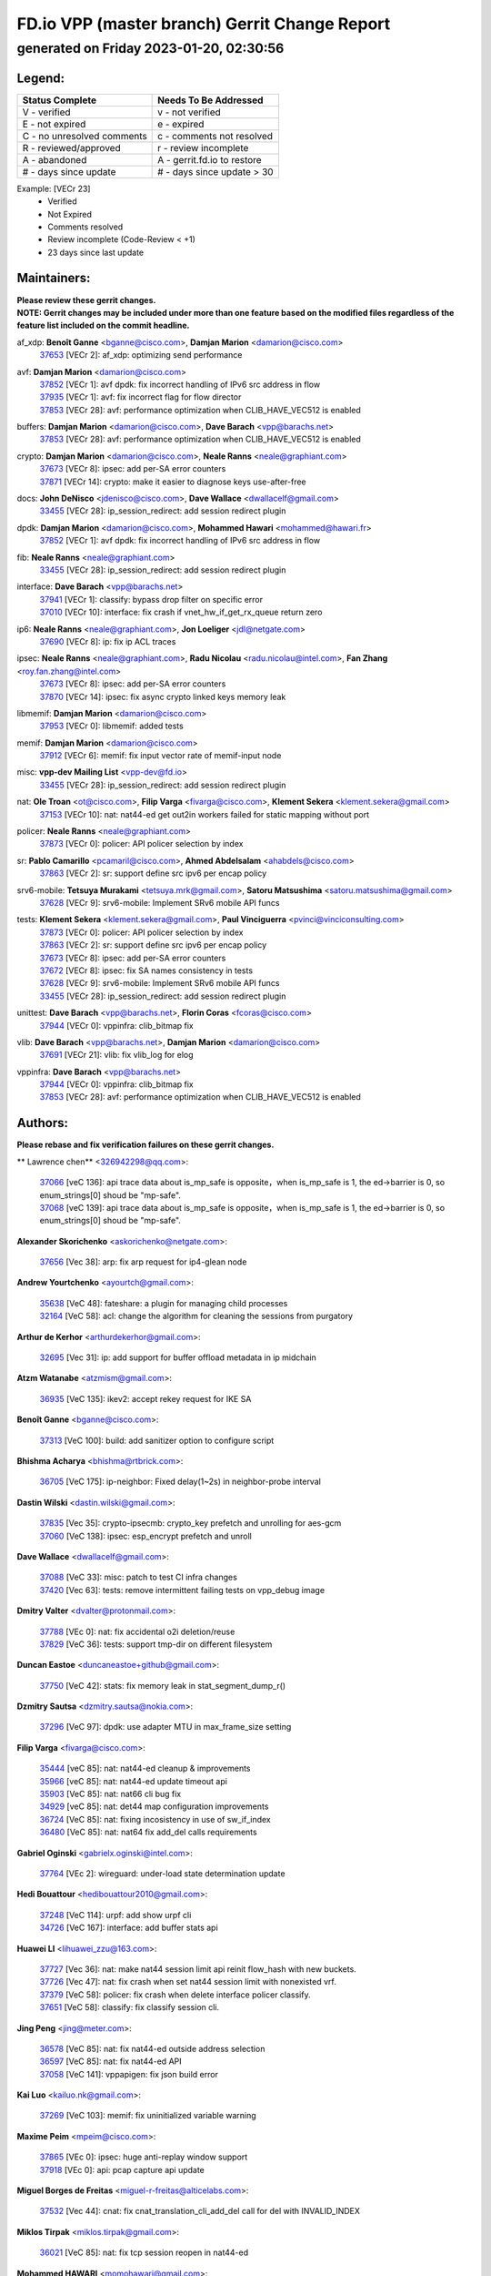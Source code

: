 
==============================================
FD.io VPP (master branch) Gerrit Change Report
==============================================
--------------------------------------------
generated on Friday 2023-01-20, 02:30:56
--------------------------------------------


Legend:
-------
========================== ===========================
Status Complete            Needs To Be Addressed
========================== ===========================
V - verified               v - not verified
E - not expired            e - expired
C - no unresolved comments c - comments not resolved
R - reviewed/approved      r - review incomplete
A - abandoned              A - gerrit.fd.io to restore
# - days since update      # - days since update > 30
========================== ===========================

Example: [VECr 23]
    - Verified
    - Not Expired
    - Comments resolved
    - Review incomplete (Code-Review < +1)
    - 23 days since last update


Maintainers:
------------
| **Please review these gerrit changes.**

| **NOTE: Gerrit changes may be included under more than one feature based on the modified files regardless of the feature list included on the commit headline.**

af_xdp: **Benoît Ganne** <bganne@cisco.com>, **Damjan Marion** <damarion@cisco.com>
  | `37653 <https:////gerrit.fd.io/r/c/vpp/+/37653>`_ [VECr 2]: af_xdp: optimizing send performance

avf: **Damjan Marion** <damarion@cisco.com>
  | `37852 <https:////gerrit.fd.io/r/c/vpp/+/37852>`_ [VECr 1]: avf dpdk: fix incorrect handling of IPv6 src address in flow
  | `37935 <https:////gerrit.fd.io/r/c/vpp/+/37935>`_ [VECr 1]: avf: fix incorrect flag for flow director
  | `37853 <https:////gerrit.fd.io/r/c/vpp/+/37853>`_ [VECr 28]: avf: performance optimization when CLIB_HAVE_VEC512 is enabled

buffers: **Damjan Marion** <damarion@cisco.com>, **Dave Barach** <vpp@barachs.net>
  | `37853 <https:////gerrit.fd.io/r/c/vpp/+/37853>`_ [VECr 28]: avf: performance optimization when CLIB_HAVE_VEC512 is enabled

crypto: **Damjan Marion** <damarion@cisco.com>, **Neale Ranns** <neale@graphiant.com>
  | `37673 <https:////gerrit.fd.io/r/c/vpp/+/37673>`_ [VECr 8]: ipsec: add per-SA error counters
  | `37871 <https:////gerrit.fd.io/r/c/vpp/+/37871>`_ [VECr 14]: crypto: make it easier to diagnose keys use-after-free

docs: **John DeNisco** <jdenisco@cisco.com>, **Dave Wallace** <dwallacelf@gmail.com>
  | `33455 <https:////gerrit.fd.io/r/c/vpp/+/33455>`_ [VECr 28]: ip_session_redirect: add session redirect plugin

dpdk: **Damjan Marion** <damarion@cisco.com>, **Mohammed Hawari** <mohammed@hawari.fr>
  | `37852 <https:////gerrit.fd.io/r/c/vpp/+/37852>`_ [VECr 1]: avf dpdk: fix incorrect handling of IPv6 src address in flow

fib: **Neale Ranns** <neale@graphiant.com>
  | `33455 <https:////gerrit.fd.io/r/c/vpp/+/33455>`_ [VECr 28]: ip_session_redirect: add session redirect plugin

interface: **Dave Barach** <vpp@barachs.net>
  | `37941 <https:////gerrit.fd.io/r/c/vpp/+/37941>`_ [VECr 1]: classify: bypass drop filter on specific error
  | `37010 <https:////gerrit.fd.io/r/c/vpp/+/37010>`_ [VECr 10]: interface: fix crash if vnet_hw_if_get_rx_queue return zero

ip6: **Neale Ranns** <neale@graphiant.com>, **Jon Loeliger** <jdl@netgate.com>
  | `37690 <https:////gerrit.fd.io/r/c/vpp/+/37690>`_ [VECr 8]: ip: fix ip ACL traces

ipsec: **Neale Ranns** <neale@graphiant.com>, **Radu Nicolau** <radu.nicolau@intel.com>, **Fan Zhang** <roy.fan.zhang@intel.com>
  | `37673 <https:////gerrit.fd.io/r/c/vpp/+/37673>`_ [VECr 8]: ipsec: add per-SA error counters
  | `37870 <https:////gerrit.fd.io/r/c/vpp/+/37870>`_ [VECr 14]: ipsec: fix async crypto linked keys memory leak

libmemif: **Damjan Marion** <damarion@cisco.com>
  | `37953 <https:////gerrit.fd.io/r/c/vpp/+/37953>`_ [VECr 0]: libmemif: added tests

memif: **Damjan Marion** <damarion@cisco.com>
  | `37912 <https:////gerrit.fd.io/r/c/vpp/+/37912>`_ [VECr 6]: memif: fix input vector rate of memif-input node

misc: **vpp-dev Mailing List** <vpp-dev@fd.io>
  | `33455 <https:////gerrit.fd.io/r/c/vpp/+/33455>`_ [VECr 28]: ip_session_redirect: add session redirect plugin

nat: **Ole Troan** <ot@cisco.com>, **Filip Varga** <fivarga@cisco.com>, **Klement Sekera** <klement.sekera@gmail.com>
  | `37153 <https:////gerrit.fd.io/r/c/vpp/+/37153>`_ [VECr 10]: nat: nat44-ed get out2in workers failed for static mapping without port

policer: **Neale Ranns** <neale@graphiant.com>
  | `37873 <https:////gerrit.fd.io/r/c/vpp/+/37873>`_ [VECr 0]: policer: API policer selection by index

sr: **Pablo Camarillo** <pcamaril@cisco.com>, **Ahmed Abdelsalam** <ahabdels@cisco.com>
  | `37863 <https:////gerrit.fd.io/r/c/vpp/+/37863>`_ [VECr 2]: sr: support define src ipv6 per encap policy

srv6-mobile: **Tetsuya Murakami** <tetsuya.mrk@gmail.com>, **Satoru Matsushima** <satoru.matsushima@gmail.com>
  | `37628 <https:////gerrit.fd.io/r/c/vpp/+/37628>`_ [VECr 9]: srv6-mobile: Implement SRv6 mobile API funcs

tests: **Klement Sekera** <klement.sekera@gmail.com>, **Paul Vinciguerra** <pvinci@vinciconsulting.com>
  | `37873 <https:////gerrit.fd.io/r/c/vpp/+/37873>`_ [VECr 0]: policer: API policer selection by index
  | `37863 <https:////gerrit.fd.io/r/c/vpp/+/37863>`_ [VECr 2]: sr: support define src ipv6 per encap policy
  | `37673 <https:////gerrit.fd.io/r/c/vpp/+/37673>`_ [VECr 8]: ipsec: add per-SA error counters
  | `37672 <https:////gerrit.fd.io/r/c/vpp/+/37672>`_ [VECr 8]: ipsec: fix SA names consistency in tests
  | `37628 <https:////gerrit.fd.io/r/c/vpp/+/37628>`_ [VECr 9]: srv6-mobile: Implement SRv6 mobile API funcs
  | `33455 <https:////gerrit.fd.io/r/c/vpp/+/33455>`_ [VECr 28]: ip_session_redirect: add session redirect plugin

unittest: **Dave Barach** <vpp@barachs.net>, **Florin Coras** <fcoras@cisco.com>
  | `37944 <https:////gerrit.fd.io/r/c/vpp/+/37944>`_ [VECr 0]: vppinfra: clib_bitmap fix

vlib: **Dave Barach** <vpp@barachs.net>, **Damjan Marion** <damarion@cisco.com>
  | `37691 <https:////gerrit.fd.io/r/c/vpp/+/37691>`_ [VECr 21]: vlib: fix vlib_log for elog

vppinfra: **Dave Barach** <vpp@barachs.net>
  | `37944 <https:////gerrit.fd.io/r/c/vpp/+/37944>`_ [VECr 0]: vppinfra: clib_bitmap fix
  | `37853 <https:////gerrit.fd.io/r/c/vpp/+/37853>`_ [VECr 28]: avf: performance optimization when CLIB_HAVE_VEC512 is enabled

Authors:
--------
**Please rebase and fix verification failures on these gerrit changes.**

** Lawrence chen** <326942298@qq.com>:

  | `37066 <https:////gerrit.fd.io/r/c/vpp/+/37066>`_ [veC 136]: api trace data about is_mp_safe is opposite，when is_mp_safe is 1, the ed->barrier is 0, so enum_strings[0] shoud be "mp-safe".
  | `37068 <https:////gerrit.fd.io/r/c/vpp/+/37068>`_ [veC 139]: api trace data about is_mp_safe is opposite，when is_mp_safe is 1, the ed->barrier is 0, so enum_strings[0] shoud be "mp-safe".

**Alexander Skorichenko** <askorichenko@netgate.com>:

  | `37656 <https:////gerrit.fd.io/r/c/vpp/+/37656>`_ [Vec 38]: arp: fix arp request for ip4-glean node

**Andrew Yourtchenko** <ayourtch@gmail.com>:

  | `35638 <https:////gerrit.fd.io/r/c/vpp/+/35638>`_ [VeC 48]: fateshare: a plugin for managing child processes
  | `32164 <https:////gerrit.fd.io/r/c/vpp/+/32164>`_ [VeC 58]: acl: change the algorithm for cleaning the sessions from purgatory

**Arthur de Kerhor** <arthurdekerhor@gmail.com>:

  | `32695 <https:////gerrit.fd.io/r/c/vpp/+/32695>`_ [Vec 31]: ip: add support for buffer offload metadata in ip midchain

**Atzm Watanabe** <atzmism@gmail.com>:

  | `36935 <https:////gerrit.fd.io/r/c/vpp/+/36935>`_ [VeC 135]: ikev2: accept rekey request for IKE SA

**Benoît Ganne** <bganne@cisco.com>:

  | `37313 <https:////gerrit.fd.io/r/c/vpp/+/37313>`_ [VeC 100]: build: add sanitizer option to configure script

**Bhishma Acharya** <bhishma@rtbrick.com>:

  | `36705 <https:////gerrit.fd.io/r/c/vpp/+/36705>`_ [VeC 175]: ip-neighbor: Fixed delay(1~2s) in neighbor-probe interval

**Dastin Wilski** <dastin.wilski@gmail.com>:

  | `37835 <https:////gerrit.fd.io/r/c/vpp/+/37835>`_ [Vec 35]: crypto-ipsecmb: crypto_key prefetch and unrolling for aes-gcm
  | `37060 <https:////gerrit.fd.io/r/c/vpp/+/37060>`_ [VeC 138]: ipsec: esp_encrypt prefetch and unroll

**Dave Wallace** <dwallacelf@gmail.com>:

  | `37088 <https:////gerrit.fd.io/r/c/vpp/+/37088>`_ [VeC 33]: misc: patch to test CI infra changes
  | `37420 <https:////gerrit.fd.io/r/c/vpp/+/37420>`_ [Vec 63]: tests: remove intermittent failing tests on vpp_debug image

**Dmitry Valter** <dvalter@protonmail.com>:

  | `37788 <https:////gerrit.fd.io/r/c/vpp/+/37788>`_ [VEc 0]: nat: fix accidental o2i deletion/reuse
  | `37829 <https:////gerrit.fd.io/r/c/vpp/+/37829>`_ [VeC 36]: tests: support tmp-dir on different filesystem

**Duncan Eastoe** <duncaneastoe+github@gmail.com>:

  | `37750 <https:////gerrit.fd.io/r/c/vpp/+/37750>`_ [VeC 42]: stats: fix memory leak in stat_segment_dump_r()

**Dzmitry Sautsa** <dzmitry.sautsa@nokia.com>:

  | `37296 <https:////gerrit.fd.io/r/c/vpp/+/37296>`_ [VeC 97]: dpdk: use adapter MTU in max_frame_size setting

**Filip Varga** <fivarga@cisco.com>:

  | `35444 <https:////gerrit.fd.io/r/c/vpp/+/35444>`_ [veC 85]: nat: nat44-ed cleanup & improvements
  | `35966 <https:////gerrit.fd.io/r/c/vpp/+/35966>`_ [veC 85]: nat: nat44-ed update timeout api
  | `35903 <https:////gerrit.fd.io/r/c/vpp/+/35903>`_ [VeC 85]: nat: nat66 cli bug fix
  | `34929 <https:////gerrit.fd.io/r/c/vpp/+/34929>`_ [veC 85]: nat: det44 map configuration improvements
  | `36724 <https:////gerrit.fd.io/r/c/vpp/+/36724>`_ [VeC 85]: nat: fixing incosistency in use of sw_if_index
  | `36480 <https:////gerrit.fd.io/r/c/vpp/+/36480>`_ [VeC 85]: nat: nat64 fix add_del calls requirements

**Gabriel Oginski** <gabrielx.oginski@intel.com>:

  | `37764 <https:////gerrit.fd.io/r/c/vpp/+/37764>`_ [VEc 2]: wireguard: under-load state determination update

**Hedi Bouattour** <hedibouattour2010@gmail.com>:

  | `37248 <https:////gerrit.fd.io/r/c/vpp/+/37248>`_ [VeC 114]: urpf: add show urpf cli
  | `34726 <https:////gerrit.fd.io/r/c/vpp/+/34726>`_ [VeC 167]: interface: add buffer stats api

**Huawei LI** <lihuawei_zzu@163.com>:

  | `37727 <https:////gerrit.fd.io/r/c/vpp/+/37727>`_ [Vec 36]: nat: make nat44 session limit api reinit flow_hash with new buckets.
  | `37726 <https:////gerrit.fd.io/r/c/vpp/+/37726>`_ [Vec 47]: nat: fix crash when set nat44 session limit with nonexisted vrf.
  | `37379 <https:////gerrit.fd.io/r/c/vpp/+/37379>`_ [VeC 58]: policer: fix crash when delete interface policer classify.
  | `37651 <https:////gerrit.fd.io/r/c/vpp/+/37651>`_ [VeC 58]: classify: fix classify session cli.

**Jing Peng** <jing@meter.com>:

  | `36578 <https:////gerrit.fd.io/r/c/vpp/+/36578>`_ [VeC 85]: nat: fix nat44-ed outside address selection
  | `36597 <https:////gerrit.fd.io/r/c/vpp/+/36597>`_ [VeC 85]: nat: fix nat44-ed API
  | `37058 <https:////gerrit.fd.io/r/c/vpp/+/37058>`_ [VeC 141]: vppapigen: fix json build error

**Kai Luo** <kailuo.nk@gmail.com>:

  | `37269 <https:////gerrit.fd.io/r/c/vpp/+/37269>`_ [VeC 103]: memif: fix uninitialized variable warning

**Maxime Peim** <mpeim@cisco.com>:

  | `37865 <https:////gerrit.fd.io/r/c/vpp/+/37865>`_ [VEc 0]: ipsec: huge anti-replay window support
  | `37918 <https:////gerrit.fd.io/r/c/vpp/+/37918>`_ [VEc 0]: api: pcap capture api update

**Miguel Borges de Freitas** <miguel-r-freitas@alticelabs.com>:

  | `37532 <https:////gerrit.fd.io/r/c/vpp/+/37532>`_ [Vec 44]: cnat: fix cnat_translation_cli_add_del call for del with INVALID_INDEX

**Miklos Tirpak** <miklos.tirpak@gmail.com>:

  | `36021 <https:////gerrit.fd.io/r/c/vpp/+/36021>`_ [VeC 85]: nat: fix tcp session reopen in nat44-ed

**Mohammed HAWARI** <momohawari@gmail.com>:

  | `33726 <https:////gerrit.fd.io/r/c/vpp/+/33726>`_ [VeC 99]: vlib: introduce an inter worker interrupts efds

**Nathan Skrzypczak** <nathan.skrzypczak@gmail.com>:

  | `34713 <https:////gerrit.fd.io/r/c/vpp/+/34713>`_ [VeC 105]: vppinfra: improve & test abstract socket
  | `31449 <https:////gerrit.fd.io/r/c/vpp/+/31449>`_ [veC 111]: cnat: dont compute offloaded cksums
  | `32820 <https:////gerrit.fd.io/r/c/vpp/+/32820>`_ [VeC 111]: cnat: better cnat snat-policy cli
  | `33264 <https:////gerrit.fd.io/r/c/vpp/+/33264>`_ [VeC 111]: pbl: Port based balancer
  | `32821 <https:////gerrit.fd.io/r/c/vpp/+/32821>`_ [VeC 111]: cnat: add ip/client bihash
  | `29748 <https:////gerrit.fd.io/r/c/vpp/+/29748>`_ [VeC 111]: cnat: remove rwlock on ts
  | `34108 <https:////gerrit.fd.io/r/c/vpp/+/34108>`_ [VeC 111]: cnat: flag to disable rsession
  | `35805 <https:////gerrit.fd.io/r/c/vpp/+/35805>`_ [VeC 111]: dpdk: add intf tag to dev{} subinput
  | `32271 <https:////gerrit.fd.io/r/c/vpp/+/32271>`_ [VeC 111]: memif: add support for ns abstract sockets

**Neale Ranns** <neale@graphiant.com>:

  | `36821 <https:////gerrit.fd.io/r/c/vpp/+/36821>`_ [VeC 161]: vlib: "sh errors" shows error severity counters

**Ole Troan** <otroan@employees.org>:

  | `37766 <https:////gerrit.fd.io/r/c/vpp/+/37766>`_ [veC 36]: papi: vla list of fixed strings

**RADHA KRISHNA SARAGADAM** <krishna_srk2003@yahoo.com>:

  | `36711 <https:////gerrit.fd.io/r/c/vpp/+/36711>`_ [Vec 177]: ebuild: upgrade vagrant ubuntu version to 20.04

**Sergey Matov** <sergey.matov@travelping.com>:

  | `31319 <https:////gerrit.fd.io/r/c/vpp/+/31319>`_ [VeC 85]: nat: DET: Allow unknown protocol translation

**Stanislav Zaikin** <zstaseg@gmail.com>:

  | `36721 <https:////gerrit.fd.io/r/c/vpp/+/36721>`_ [VeC 45]: vppapigen: enable codegen for stream message types
  | `36110 <https:////gerrit.fd.io/r/c/vpp/+/36110>`_ [Vec 136]: virtio: allocate frame per interface

**Takanori Hirano** <me@hrntknr.net>:

  | `36781 <https:////gerrit.fd.io/r/c/vpp/+/36781>`_ [VeC 149]: ip6-nd: add fixed flag

**Takeru Hayasaka** <hayatake396@gmail.com>:

  | `37939 <https:////gerrit.fd.io/r/c/vpp/+/37939>`_ [VEc 1]: ip: support flow-hash gtpv1teid

**Ted Chen** <znscnchen@gmail.com>:

  | `37162 <https:////gerrit.fd.io/r/c/vpp/+/37162>`_ [VeC 85]: nat: fix the wrong unformat type
  | `36790 <https:////gerrit.fd.io/r/c/vpp/+/36790>`_ [VeC 112]: map: lpm 128 lookup error.
  | `37143 <https:////gerrit.fd.io/r/c/vpp/+/37143>`_ [VeC 124]: classify: remove unnecessary reallocation

**Tianyu Li** <tianyu.li@arm.com>:

  | `37530 <https:////gerrit.fd.io/r/c/vpp/+/37530>`_ [vec 83]: dpdk: fix interface name w/ the same PCI bus/slot/function

**Vladimir Bernolak** <vladimir.bernolak@pantheon.tech>:

  | `36723 <https:////gerrit.fd.io/r/c/vpp/+/36723>`_ [VeC 85]: nat: det44 map configuration improvements + tests

**Vladislav Grishenko** <themiron@mail.ru>:

  | `35796 <https:////gerrit.fd.io/r/c/vpp/+/35796>`_ [VeC 45]: vlib: avoid non-mp-safe cli process node updates
  | `37241 <https:////gerrit.fd.io/r/c/vpp/+/37241>`_ [VeC 52]: nat: fix nat44_ed set_session_limit crash
  | `37263 <https:////gerrit.fd.io/r/c/vpp/+/37263>`_ [VeC 85]: nat: add nat44-ed session filtering by fib table
  | `37264 <https:////gerrit.fd.io/r/c/vpp/+/37264>`_ [VeC 85]: nat: fix nat44-ed outside address distribution
  | `37270 <https:////gerrit.fd.io/r/c/vpp/+/37270>`_ [VeC 113]: vppinfra: fix pool free bitmap allocation
  | `35721 <https:////gerrit.fd.io/r/c/vpp/+/35721>`_ [VeC 119]: vlib: stop worker threads on main loop exit
  | `35726 <https:////gerrit.fd.io/r/c/vpp/+/35726>`_ [VeC 119]: papi: fix socket api max message id calculation

**Vratko Polak** <vrpolak@cisco.com>:

  | `22575 <https:////gerrit.fd.io/r/c/vpp/+/22575>`_ [VEc 3]: api: fix vl_socket_write_ready
  | `37083 <https:////gerrit.fd.io/r/c/vpp/+/37083>`_ [Vec 127]: avf: tolerate socket events in avf_process_request

**Xiaoming Jiang** <jiangxiaoming@outlook.com>:

  | `37820 <https:////gerrit.fd.io/r/c/vpp/+/37820>`_ [VEc 1]: api: fix api msg thread safe setting not work
  | `37793 <https:////gerrit.fd.io/r/c/vpp/+/37793>`_ [VeC 38]: dpdk: plugin init should be protect by thread barrier
  | `37789 <https:////gerrit.fd.io/r/c/vpp/+/37789>`_ [VeC 40]: vlib: fix ASAN fake stack size set error when switching to process
  | `37777 <https:////gerrit.fd.io/r/c/vpp/+/37777>`_ [VeC 42]: stats: fix node name compare error when updating stats segment
  | `37776 <https:////gerrit.fd.io/r/c/vpp/+/37776>`_ [VeC 42]: vlib: fix macro define command not work in startup config exec script
  | `37719 <https:////gerrit.fd.io/r/c/vpp/+/37719>`_ [VeC 51]: crypto: fix async frame memory crash if frame pool expanded when using
  | `37681 <https:////gerrit.fd.io/r/c/vpp/+/37681>`_ [Vec 54]: udp: hand off packet to right session thread
  | `36704 <https:////gerrit.fd.io/r/c/vpp/+/36704>`_ [VeC 85]: nat: auto forward inbound packet for local server session app with snat
  | `37492 <https:////gerrit.fd.io/r/c/vpp/+/37492>`_ [VeC 90]: api: fix memory error with pending_rpc_requests in multi-thread environment
  | `37427 <https:////gerrit.fd.io/r/c/vpp/+/37427>`_ [veC 95]: crypto: fix crypto dequeue handlers should be setted by VNET_CRYPTO_ASYNC_OP_XX
  | `37376 <https:////gerrit.fd.io/r/c/vpp/+/37376>`_ [VeC 102]: vlib: unix cli - fix input's buffer may be freed when using
  | `37375 <https:////gerrit.fd.io/r/c/vpp/+/37375>`_ [VeC 103]: ipsec: fix ipsec linked key not freed when sa deleted
  | `36808 <https:////gerrit.fd.io/r/c/vpp/+/36808>`_ [Vec 143]: arp: add support for Microsoft NLB unicast
  | `36880 <https:////gerrit.fd.io/r/c/vpp/+/36880>`_ [VeC 160]: ip: only set rx_sw_if_index when connection found to avoid following crash like tcp punt
  | `36812 <https:////gerrit.fd.io/r/c/vpp/+/36812>`_ [VeC 161]: cjson: json realloced output truncated if actual lenght more then 256

**Xie Long** <barryxie@tencent.com>:

  | `30268 <https:////gerrit.fd.io/r/c/vpp/+/30268>`_ [veC 140]: ip: fixup crash when reassemble a lots of fragments.

**Xinyao Cai** <xinyao.cai@intel.com>:

  | `37840 <https:////gerrit.fd.io/r/c/vpp/+/37840>`_ [VEc 1]: dpdk: bump to dpdk 22.11

**Yahui Chen** <goodluckwillcomesoon@gmail.com>:

  | `37274 <https:////gerrit.fd.io/r/c/vpp/+/37274>`_ [Vec 90]: af_xdp: fix xdp socket create fail

**Yong Liu** <yong.liu@intel.com>:

  | `37821 <https:////gerrit.fd.io/r/c/vpp/+/37821>`_ [Vec 37]: session: map new segment when dma enabled
  | `37819 <https:////gerrit.fd.io/r/c/vpp/+/37819>`_ [VeC 37]: vlib: pre-alloc dma batch structure
  | `37823 <https:////gerrit.fd.io/r/c/vpp/+/37823>`_ [veC 37]: memif: support dma option
  | `37572 <https:////gerrit.fd.io/r/c/vpp/+/37572>`_ [VeC 37]: vlib: support dma map extended memory
  | `37574 <https:////gerrit.fd.io/r/c/vpp/+/37574>`_ [VeC 37]: dma_intel: add cbdma device support
  | `37573 <https:////gerrit.fd.io/r/c/vpp/+/37573>`_ [VeC 37]: dma_intel: add native dsa device driver

**jinhui li** <lijh_7@chinatelecom.cn>:

  | `36901 <https:////gerrit.fd.io/r/c/vpp/+/36901>`_ [VeC 126]: interface: fix 4 or more interfaces equality comparison bug with xor operation using (a^a)^(b^b)

**jinshaohui** <jinsh11@chinatelecom.cn>:

  | `30929 <https:////gerrit.fd.io/r/c/vpp/+/30929>`_ [Vec 65]: vppinfra: fix memory issue in mhash
  | `37297 <https:////gerrit.fd.io/r/c/vpp/+/37297>`_ [Vec 68]: ping: fix ping ipv6 address set packet size greater than  mtu,packet drop

**mahdi varasteh** <mahdy.varasteh@gmail.com>:

  | `36726 <https:////gerrit.fd.io/r/c/vpp/+/36726>`_ [veC 53]: nat: add local addresses correctly in nat lb static mapping
  | `37566 <https:////gerrit.fd.io/r/c/vpp/+/37566>`_ [veC 73]: policer: add policer classify to output path
  | `34812 <https:////gerrit.fd.io/r/c/vpp/+/34812>`_ [Vec 85]: interface: more cleaning after set flags is failed in vnet_create_sw_interface

**steven luong** <sluong@cisco.com>:

  | `37105 <https:////gerrit.fd.io/r/c/vpp/+/37105>`_ [VeC 99]: vppinfra: add time error counters to stats segment
  | `30866 <https:////gerrit.fd.io/r/c/vpp/+/30866>`_ [Vec 164]: bonding: Add failover-mac active support

Legend:
-------
========================== ===========================
Status Complete            Needs To Be Addressed
========================== ===========================
V - verified               v - not verified
E - not expired            e - expired
C - no unresolved comments c - comments not resolved
R - reviewed/approved      r - review incomplete
A - abandoned              A - gerrit.fd.io to restore
# - days since update      # - days since update > 30
========================== ===========================

Example: [VECr 23]
    - Verified
    - Not Expired
    - Comments resolved
    - Review incomplete (Code-Review < +1)
    - 23 days since last update


Statistics:
-----------
================ ===
Patches assigned
================ ===
authors          102
maintainers      20
committers       0
abandoned        0
================ ===

